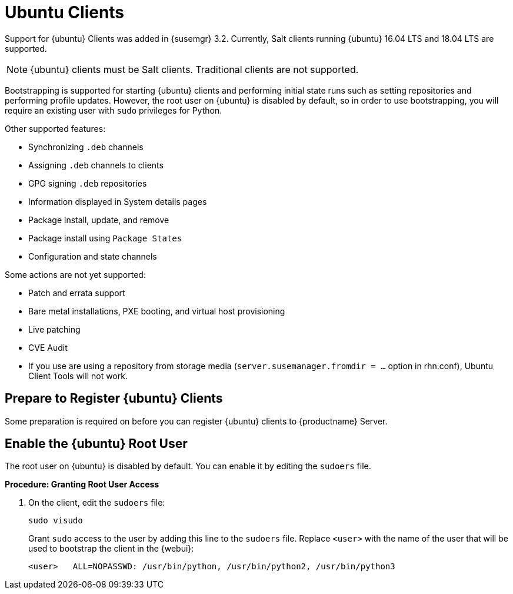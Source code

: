 [[clients-ubuntu]]
= Ubuntu Clients


Support for {ubuntu} Clients was added in {susemgr} 3.2.
Currently, Salt clients running {ubuntu} 16.04 LTS and 18.04 LTS are supported.

[NOTE]
====
{ubuntu} clients must be Salt clients.
Traditional clients are not supported.
====

Bootstrapping is supported for starting {ubuntu} clients and performing initial state runs such as setting repositories and performing profile updates.
However, the root user on {ubuntu} is disabled by default, so in order to use bootstrapping, you will require an existing user with [command]``sudo`` privileges for Python.

Other supported features:

* Synchronizing [systemitem]``.deb`` channels
* Assigning [systemitem]``.deb`` channels to clients
* GPG signing [systemitem]``.deb`` repositories
* Information displayed in System details pages
* Package install, update, and remove
* Package install using [systemitem]``Package States``
* Configuration and state channels

Some actions are not yet supported:

* Patch and errata support
* Bare metal installations, PXE booting, and virtual host provisioning
* Live patching
* CVE Audit
* If you use are using a repository from storage media (`server.susemanager.fromdir = ...` option in rhn.conf), Ubuntu Client Tools will not work.
// Reason: RMT and SMT cannot mirror Debian repositories (yet) and so cannot create it in that directory the correct files.
// We are waiting for SMT to release the feature/fix to mirror Debian repositories. When this has been done, this comment and the limitation above can be removed.

== Prepare to Register {ubuntu} Clients

Some preparation is required on before you can register {ubuntu} clients to {productname} Server.

// ifndef works for displaying content when building uyuni
// ifdef does not show the content for uyuni
// ifeval works for displaying content

ifeval::[{uyuni-content} == true]

.**Procedure: Install spacewalk-utils and Add the Ubuntu Channels**

. Install spacewalk-utils package
+
----
sudo zypper in spacewalk-utils
----

. As root add the Ubuntu channels (for example the channels for Ubuntu 18.04)
+

----
sudo spacewalk-common-channels ubuntu-1804-pool-amd64 ubuntu-1804-amd64-main \
ubuntu-1804-amd64-main-update ubuntu-1804-amd64-main-security \
ubuntu-1804-amd64-universe ubuntu-1804-amd64-uyuni-client
----

. Synchronize the new custom channels. You can check the progress of your synchronization from the command line with this command:
+
----
tail -f /var/log/rhn/reposync.log /var/log/rhn/reposync/*
----
. To use bootstrap with {ubuntu}, you will need to create a bootstrap repository.
You can do this from the command line with [command]``mgr-create-bootstrap-repo``:
+
----
mgr-create-bootstrap-repo --with-custom-channels
----

For more information on creating custom repositories, see xref:administration:channel-management.adoc[].

endif::[]

ifeval::[{suma-content} == true]



Before you begin, ensure you have the {ubuntu} product enabled, and have synchronized the {ubuntu} channels:

For {ubuntu} 18.04:

* Product: {ubuntu} Client 18.04
* Mandatory channels: [systemitem]``ubuntu-18.04-pool-amd64``

For {ubuntu} 16.04:

* Product: {ubuntu} Client 16.04
* Mandatory channels: [systemitem]``ubuntu-16.04-pool-amd64``

[NOTE]
====
The mandatory channels do not contain {ubuntu} upstream packages.
The repositories and channels for synchronizing upstream content must be configured manually.
====



// SUSE Manager specific instructions
// Commented out for reviewing purposes ifeval::[{suma-webui-content} == true]

.Procedure: Preparing to Register {ubuntu} Clients with Custom Channels

. Ensure that you have the appropriate software channels available on your system.
In the {productname} {webui}, navigate to menu:Software[Channel List > All].
You should see a base channel and a child channel for your architecture, for example:
+
----
 ubuntu-18.04-pool for amd64
 |
 +- Ubuntu-18.04-SUSE-Manager-Tools for amd64
----
. Create custom repositories to mirror the {ubuntu} packages.
For example:
+
For `main`:

* Repository Label: ubuntu-bionic-main
* Repository URL: http://ubuntumirror.example.com/ubuntu/dists/bionic/main/binary-amd64/
* Repository Type: deb
+
For `main-updates`:

* Repository Label: ubuntu-bionic-main-updates
* Repository URL: http://ubuntumirror.example.com/ubuntu/dists/bionic-updates/main/binary-amd64/
* Repository Type: deb

. Create custom channels under the `pool` channel, mirroring the vendor channels.
+
Ensure the custom channels you create have `AMD64 Debian` architecture.
+
Create this structure:
+
----
 ubuntu-18.04-pool for amd64 (vendor channel)
 |
 +- Ubuntu-18.04-SUSE-Manager-Tools for amd64 (vendor channel)
 |
 +- ubuntu-18.04-amd64-main (custom channel)
 |
 +- ubuntu-18.04-amd64-main-updates (custom channel)
----

. Associate the custom channels with the appropriate custom repositories.
. Synchronize the new custom channels.
You can check the progress of your synchronization from the command line with this command:
+
----
tail -f /var/log/rhn/reposync.log /var/log/rhn/reposync/*
----
. To use bootstrap with {ubuntu}, you will need to create a bootstrap repository.
You can do this from the command line with [command]``mgr-create-bootstrap-repo``:
+
----
mgr-create-bootstrap-repo --with-custom-channels
----

For more information on creating custom repositories, see xref:administration:channel-management.adoc[].
endif::[]

////
// UPDATE August 2019: jcayouette: I do not think this commented section is relevant, can we remove it?

// To be enabled once spacewalk-utils support status is clarified
.Procedure: Preparing to Register {ubuntu} Clients with Spacewalk

Before you begin, ensure you have installed the `spacewalk-common-channels` utility from the `spacewalk-utils` package.


. Ensure that you have the appropriate software channels available on your system.
In the {productname} {webui}, navigate to menu:Software[Channel List  > All].
You should see a base channel and a child channel for your architecture, for example:
+
----
 ubuntu-18.04-pool for amd64
 |
 +- Ubuntu-18.04-SUSE-Manager-Tools for amd64
----
. Open the [path]``/etc/rhn/spacewalk-common-channels.ini`` file, and locate the sections that begin with [systemitem]``ubuntu`` and end with [systemitem]``main`` or [systemitem]``updates``.
Change the `yumrepo_url` to an existing repository URL.
Do not change the `ubuntu-$VERSION-pool-$ARCH` section.
+
----
[ubuntu-1804-pool-amd64]
; do not change
label    = ubuntu-18.04-pool-amd64
checksum = sha256
archs    = amd64-deb
repo_type = deb
name     = ubuntu-18.04-pool for amd64
gpgkey_url =
gpgkey_id =
gpgkey_fingerprint =
yumrepo_url = http://localhost/pub/repositories/empty-deb/

[ubuntu-1804-amd64-main]
label    = ubuntu-1804-amd64-main
checksum = sha256
archs    = amd64-deb
repo_type = deb
name     = Ubuntu 18.04 LTS AMD64 Main
base_channels = ubuntu-18.04-pool-amd64
; change URL
yumrepo_url = http://mirror.example.com/ubuntu/dists/bionic/main/binary-amd64/

[ubuntu-1804-amd64-updates]
label    = ubuntu-1804-amd64-main-updates
name     = Ubuntu 18.04 LTS AMD64 Updates
archs    = amd64-deb
repo_type = deb
checksum = sha256
base_channels = ubuntu-18.04-pool-amd64
; change URL
yumrepo_url = http://mirror.example.com/ubuntu/dists/bionic-updates/main/binary-amd64/
----
+
. Use the [command]``spacewalk-common-channels` command to create the required channels and repositories.
Ensure you use the appropriate version number in this command, either [systemitem]``ubuntu-1604`` or [systeitem]``ubuntu-1804``:
+
----
spacewalk-common-channels -u <admin_user> -p <admin_pass> -a amd64-deb -v 'ubuntu-1804*'
----
////

== Enable the {ubuntu} Root User

The root user on {ubuntu} is disabled by default.
You can enable it by editing the [filename]``sudoers`` file.

.**Procedure: Granting Root User Access**

. On the client, edit the [filename]``sudoers`` file:
+
----
sudo visudo
----
+
Grant [command]``sudo`` access to the user by adding this line to the [filename]``sudoers`` file. Replace [systemitem]``<user>`` with the name of the user that will be used to bootstrap the client in the {webui}:
+
----
<user>   ALL=NOPASSWD: /usr/bin/python, /usr/bin/python2, /usr/bin/python3
----
